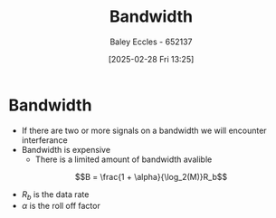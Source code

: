 :PROPERTIES:
:ID:       a647872e-240f-4ef0-8304-b713e15505ea
:END:
#+title: Bandwidth
#+date: [2025-02-28 Fri 13:25]
#+AUTHOR: Baley Eccles - 652137
#+STARTUP: latexpreview

* Bandwidth
 - If there are two or more signals on a bandwidth we will encounter interferance
 - Bandwidth is expensive
   - There is a limited amount of bandwidth avalible
     

 \[B = \frac{1 + \alpha}{\log_2(M)}R_b\]
  - $R_b$ is the data rate
  - $\alpha$ is the roll off factor
